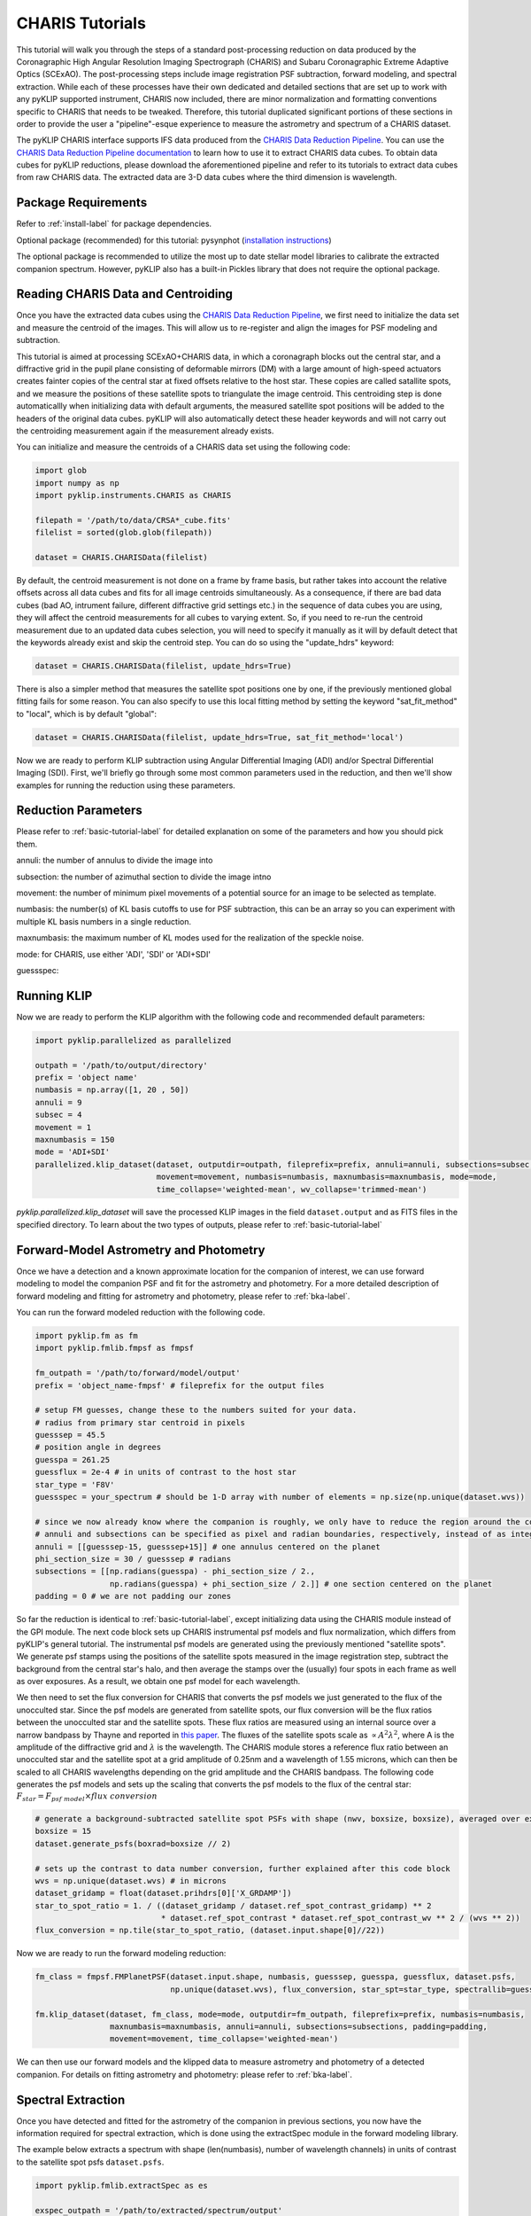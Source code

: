 .. _CHARIS-label:

CHARIS Tutorials
================
This tutorial will walk you through the steps of a standard post-processing reduction on data produced by the
Coronagraphic High Angular Resolution Imaging Spectrograph (CHARIS) and Subaru Coronagraphic Extreme Adaptive Optics
(SCExAO). The post-processing steps include image registration PSF subtraction, forward modeling, and spectral extraction.
While each of these processes have their own dedicated and detailed sections that are set up to work with any pyKLIP
supported instrument, CHARIS now included, there are minor normalization and formatting conventions specific to CHARIS
that needs to be tweaked. Therefore, this tutorial duplicated significant portions of these sections in order to provide
the user a "pipeline"-esque experience to measure the astrometry and spectrum of a CHARIS dataset.

The pyKLIP CHARIS interface supports IFS data produced from the
`CHARIS Data Reduction Pipeline <https://github.com/PrincetonUniversity/charis-dep>`_. You can use the
`CHARIS Data Reduction Pipeline documentation <http://princetonuniversity.github.io/charis-dep/>`_ to learn how to use
it to extract CHARIS data cubes.
To obtain data cubes for pyKLIP reductions, please download the aforementioned pipeline and refer to its tutorials to
extract data cubes from raw CHARIS data. The extracted data are 3-D data cubes where the third dimension is wavelength.

Package Requirements
--------------------
Refer to :ref:`install-label` for package dependencies.

Optional package (recommended) for this tutorial:
pysynphot (`installation instructions <https://pysynphot.readthedocs.io/en/latest/#installation-and-setup>`_)

The optional package is recommended to utilize the most up to date stellar model libraries to calibrate the extracted
companion spectrum. However, pyKLIP also has a built-in Pickles library that does not require the optional package.

Reading CHARIS Data and Centroiding
-----------------------------------
Once you have the extracted data cubes using the
`CHARIS Data Reduction Pipeline <https://github.com/PrincetonUniversity/charis-dep>`_, we first need to initialize the
data set and measure the centroid of the images. This will allow us to re-register and align the images for PSF modeling
and subtraction.

This tutorial is aimed at processing SCExAO+CHARIS data, in which a coronagraph blocks out the central star, and a
diffractive grid in the pupil plane consisting of deformable mirrors (DM) with a large amount of high-speed actuators
creates fainter copies of the central star at fixed offsets relative to the host star. These copies are called satallite
spots, and we measure the positions of these satellite spots to triangulate the image centroid. This centroiding step
is done automaticallly when initializing data with default arguments, the measured satellite spot positions will be
added to the headers of the original data cubes. pyKLIP will also automatically detect these header keywords and will
not carry out the centroiding measurement again if the measurement already exists.

You can initialize and measure the centroids of a CHARIS data set using the following code:

.. code-block:: python

    import glob
    import numpy as np
    import pyklip.instruments.CHARIS as CHARIS

    filepath = '/path/to/data/CRSA*_cube.fits'
    filelist = sorted(glob.glob(filepath))

    dataset = CHARIS.CHARISData(filelist)

By default, the centroid measurement is not done on a frame by frame basis, but rather takes into account the
relative offsets across all data cubes and fits for all image centroids simultaneously. As a consequence, if there are
bad data cubes (bad AO, intrument failure, different diffractive grid settings etc.) in the sequence of data cubes you
are using, they will affect the centroid measurements for all cubes to varying extent. So, if you need to re-run the
centroid measurement due to an updated data cubes selection, you will need to specify it manually as it will
by default detect that the keywords already exist and skip the centroid step. You can do so using the "update_hdrs"
keyword:

.. code-block:: python

    dataset = CHARIS.CHARISData(filelist, update_hdrs=True)

There is also a simpler method that measures the satellite spot positions one by one, if the previously mentioned
global fitting fails for some reason. You can also specify to use this local fitting method by setting the keyword
"sat_fit_method" to "local", which is by default "global":

.. code-block:: python

    dataset = CHARIS.CHARISData(filelist, update_hdrs=True, sat_fit_method='local')

Now we are ready to perform KLIP subtraction using Angular Differential Imaging (ADI) and/or Spectral Differential
Imaging (SDI). First, we'll briefly go through some most common parameters used in the reduction, and then we'll show
examples for running the reduction using these parameters.

Reduction Parameters
--------------------
Please refer to :ref:`basic-tutorial-label` for detailed explanation on some of the parameters and how
you should pick them.

annuli: the number of annulus to divide the image into

subsection: the number of azimuthal section to divide the image intno

movement: the number of minimum pixel movements of a potential source for an image to be selected as template.

numbasis: the number(s) of KL basis cutoffs to use for PSF subtraction, this can be an array so you can experiment with
multiple KL basis numbers in a single reduction.

maxnumbasis: the maximum number of KL modes used for the realization of the speckle noise.

mode: for CHARIS, use either 'ADI', 'SDI' or 'ADI+SDI'

guessspec:

Running KLIP
------------
Now we are ready to perform the KLIP algorithm with the following code and recommended default parameters:

.. code-block:: python

    import pyklip.parallelized as parallelized

    outpath = '/path/to/output/directory'
    prefix = 'object name'
    numbasis = np.array([1, 20 , 50])
    annuli = 9
    subsec = 4
    movement = 1
    maxnumbasis = 150
    mode = 'ADI+SDI'
    parallelized.klip_dataset(dataset, outputdir=outpath, fileprefix=prefix, annuli=annuli, subsections=subsec,
                              movement=movement, numbasis=numbasis, maxnumbasis=maxnumbasis, mode=mode,
                              time_collapse='weighted-mean', wv_collapse='trimmed-mean')

`pyklip.parallelized.klip_dataset` will save the processed KLIP images in the field ``dataset.output`` and as FITS files
in the specified directory. To learn about the two types of outputs, please refer to :ref:`basic-tutorial-label`

.. _CHARIS_FM-label:

Forward-Model Astrometry and Photometry
---------------------------------------
Once we have a detection and a known approximate location for the companion of interest, we can use forward modeling
to model the companion PSF and fit for the astrometry and photometry.
For a more detailed description of forward modeling and fitting for astrometry and photometry, please refer to
:ref:`bka-label`.

You can run the forward modeled reduction with the following code.

.. code-block:: python

    import pyklip.fm as fm
    import pyklip.fmlib.fmpsf as fmpsf

    fm_outpath = '/path/to/forward/model/output'
    prefix = 'object_name-fmpsf' # fileprefix for the output files

    # setup FM guesses, change these to the numbers suited for your data.
    # radius from primary star centroid in pixels
    guesssep = 45.5
    # position angle in degrees
    guesspa = 261.25
    guessflux = 2e-4 # in units of contrast to the host star
    star_type = 'F8V'
    guessspec = your_spectrum # should be 1-D array with number of elements = np.size(np.unique(dataset.wvs))

    # since we now already know where the companion is roughly, we only have to reduce the region around the companion
    # annuli and subsections can be specified as pixel and radian boundaries, respectively, instead of as integers.
    annuli = [[guesssep-15, guesssep+15]] # one annulus centered on the planet
    phi_section_size = 30 / guesssep # radians
    subsections = [[np.radians(guesspa) - phi_section_size / 2.,
                    np.radians(guesspa) + phi_section_size / 2.]] # one section centered on the planet
    padding = 0 # we are not padding our zones

So far the reduction is identical to :ref:`basic-tutorial-label`, except initializing data using the CHARIS module
instead of the GPI module. The next code block sets up CHARIS instrumental psf models and flux normalization, which
differs from pyKLIP's general tutorial. The instrumental psf models are generated using the previously mentioned
"satellite spots". We generate psf stamps using the positions of the satellite spots measured in the image registration
step, subtract the background from the central star's halo, and then average the stamps over the (usually) four spots
in each frame as well as over exposures. As a result, we obtain one psf model for each wavelength.

We then need to set the flux conversion for CHARIS that converts the psf models we just generated to the flux of the
unocculted star. Since the psf models are generated from satellite spots, our flux conversion will be the flux ratios
between the unocculted star and the satellite spots. These flux ratios are measured using an internal source over a
narrow bandpass by Thayne and reported in `this paper <http://dx.doi.org/10.1117/12.2576349>`_. The fluxes of the
satellite spots scale as :math:`\propto A^2\lambda ^2`, where A is the amplitude of the diffractive grid and
:math:`\lambda` is the wavelength. The CHARIS module stores a reference flux ratio between an unocculted star and the
satellite spot at a grid amplitude of 0.25nm and a wavelength of 1.55 microns, which can then be scaled to all CHARIS
wavelengths depending on the grid amplitude and the CHARIS bandpass. The following code generates the psf models and
sets up the scaling that converts the psf models to the flux of the central star:
:math:`F_{star} = F_{psf\;model} \times flux\;conversion`

.. code-block:: python

    # generate a background-subtracted satellite spot PSFs with shape (nwv, boxsize, boxsize), averaged over exposures
    boxsize = 15
    dataset.generate_psfs(boxrad=boxsize // 2)

    # sets up the contrast to data number conversion, further explained after this code block
    wvs = np.unique(dataset.wvs) # in microns
    dataset_gridamp = float(dataset.prihdrs[0]['X_GRDAMP'])
    star_to_spot_ratio = 1. / ((dataset_gridamp / dataset.ref_spot_contrast_gridamp) ** 2
                               * dataset.ref_spot_contrast * dataset.ref_spot_contrast_wv ** 2 / (wvs ** 2))
    flux_conversion = np.tile(star_to_spot_ratio, (dataset.input.shape[0]//22))

Now we are ready to run the forward modeling reduction:

.. code-block:: python

    fm_class = fmpsf.FMPlanetPSF(dataset.input.shape, numbasis, guesssep, guesspa, guessflux, dataset.psfs,
                                 np.unique(dataset.wvs), flux_conversion, star_spt=star_type, spectrallib=guessspec)

    fm.klip_dataset(dataset, fm_class, mode=mode, outputdir=fm_outpath, fileprefix=prefix, numbasis=numbasis,
                    maxnumbasis=maxnumbasis, annuli=annuli, subsections=subsections, padding=padding,
                    movement=movement, time_collapse='weighted-mean')

We can then use our forward models and the klipped data to measure astrometry and photometry of a detected companion.
For details on fitting astrometry and photometry: please refer to :ref:`bka-label`.

.. _CHARIS_spectral_extraction-label:

Spectral Extraction
-------------------
Once you have detected and fitted for the astrometry of the companion in previous sections, you now have the information
required for spectral extraction, which is done using the extractSpec module in the forward modeling lilbrary.

The example below extracts a spectrum with shape (len(numbasis), number of wavelength channels) in units of contrast to
the satellite spot psfs ``dataset.psfs``.

.. code-block:: python

    import pyklip.fmlib.extractSpec as es

    exspec_outpath = '/path/to/extracted/spectrum/output'
    prefix = 'object_name-fmspect' # fileprefix for the output files

    # use the known planet separation and position angle,
    # for example, use the measurements from the forward-model fitted astrometry
    planet_sep = 45.94 # companion separation in pixels
    planet_pa = 261.12 # companion position angle in degrees
    planet_stamp_size = 10 # how big of a stamp around the companion in pixels, stamp will be stamp_size**2 pixels
    stellar_template = None # a stellar template spectrum, if you want

    # reduction parameters
    numbasis = np.array([5, 20])
    maxnumbasis =150
    mode = 'ADI+SDI'
    annuli=[[planet_sep-planet_stamp_size, planet_sep+planet_stamp_size]]
    phi_section_size = 2 * planet_stamp_size / planet_sep # radians
    subsections=[[np.radians(planet_pa) - phi_section_size / 2.,
                  np.radians(planet_pa) + phi_section_size / 2.]]
    movement = 2

    # generate a background-subtracted satellite spot PSFs with shape (nwv, boxsize, boxsize), averaged over exposures
    boxsize = 15
    dataset.generate_psfs(boxrad=boxsize//2)

    fm_class = es.ExtractSpec(dataset.input.shape,
                              numbasis,
                              planet_sep,
                              planet_pa,
                              dataset.psfs,
                              np.unique(dataset.wvs),
                              stamp_size = planet_stamp_size)


    fm.klip_dataset(dataset, fm_class,
                    mode=mode,
                    fileprefix=prefix,
                    annuli=annuli,
                    subsections=subsections,
                    movement=movement,
                    numbasis=numbasis,
                    maxnumbasis=maxnumbasis,
                    spectrum=stellar_template,
                    outputdir=exspec_outpath, time_collapse='weighted-mean')

    # If you want to scale your spectrum by a calibration factor:
    units = "scaled"
    scaling_factor = your_calibration_factor
    #e.g. you could set scaling_factor to the star_to_spot_ratio variable in the previous section, which will convert
    # the extracted spectrum from units of contrast to the satellite spot PSF to units of data number
    # otherwise, the defaults are:
    units = "natural" # (default) returned relative to input PSF model

    fmout_nanzero = np.copy(dataset.fmout)
    fmout_nanzero[np.isnan(fmout_nanzero)] = 0.
    exspect, fm_matrix = es.invert_spect_fmodel(fmout_nanzero, dataset, units=units, scaling_factor=scaling_factor,
                                                method='leastsq')

    np.savetxt(os.path.join(exspec_outpath, 'extracted_spectrum.txt'), exspect)
    np.save(os.path.join(exspec_outpath, 'fm_matrix.npy'), fm_matrix)

Spectral Calibration
--------------------
Finally, we calibrate the extracted contrast spectrum to physical units. The spectrum extracted in the previous section
is in units of contrast relative to our psf models at each wavelength ``dataset.psfs``. To convert this to the spectrum
of the companion in real physical units, we need the stellar model spectrum for the host star, the observed magnitude
of the host star, and the contrast between the unocculted host star and our psf models. For the stellar models,
we use the `The Castelli AND Kurucz 2004 Stellar Atmosphere Models <https://www.stsci.edu/hst/instrumentation/reference-data-for-calibration-and-tools/astronomical-catalogs/castelli-and-kurucz-atlas>`_
library implemented in the `pysynphot package <https://pysynphot.readthedocs.io/en/latest/using_pysynphot.html>`_ for
this tutorial. However, the user is free to use other models of their choosing. The calibration can be expressed as:

.. math::

    F_{companion} = \frac{F_{companion}}{F_{spot}} \times \frac{F_{spot}}{F_{star}} \times F_{star}

where :math:`\frac{F_{companion}}{F_{spot}}` is the extracted spectrum from :ref:`CHARIS_spectral_extraction-label`,
:math:`\frac{F_{spot}}{F_{star}}` has been explained and defined in :ref:`CHARIS_FM-label` as ``star_to_spot_ratio``,
which we re-use below, and :math:`F_{star}` is calibrated from the stellar model of the host star type and the observed
magnitude of the host star.

First, we read in the extracted spectrum from the previous section, and convert the contrast spectrum relative to the
satellite spots into the contrast spectrum relative to the host star:

.. code-block:: python

    import pyklip.spectra_management as klip_spectra
    import pysynphot

    fm_spec_path = '/path/to/extracted_spectrum.txt'
    exspec = np.genfromtxt(os.path.join(fm_spec_path, 'extracted_spectrum.txt'))

    # ensure extracted spectrum has shape (number of different KL modes, nwv), even if there is only one KL-mode
    # this ensures consistent formatting later on
    if len(exspec.shape) == 1:
        exspec = np.array([exspec])

    contrast_spectra = exspec / star_to_spot_ratio[np.newaxis, :]

Then, we specify the stellar parameters for the host star and interpolate the stellar model library:

.. code-block:: python

    band = 'H' # 2MASS bandpass, 'J', 'H', or 'Ks'
    primary_star_mag = 5.280  # 2MASS H band observed magnitude for HR8799
    primary_star_mag_error = 0.018 # 2MASS H band magnitude error for HR8799

    # 3 spectral libraries available: 'ck04models', 'k93models', 'phoenix'
    model_lib = 'ck04models'
    temperature = 7200
    metallicity = 0
    log_g = 4.34
    stellar_model = pysynphot.catalog.Icat(model_lib, temperature, metallicity, log_g)
    stellar_model_wvs = stellar_model.wave[stellar_model.wave < 25000] * 1e-4 # in microns
    stellar_model_fluxes = stellar_model.flux[stellar_model.wave < 25000]

We need to resample the stellar model at the CHARIS wavelength bins, this can be done using ``calibrate_star_spectrum``
in :py:mod:`klip.spectra_management`.

Finally, multiplying the contrast spectrum by the stellar model, we obtain the
calibrated spectrum in flux density units.

.. code-block:: python

    # scale the stellar model to the observed magnitude and resample at the CHARIS wavelength bins
    # return spectrum is the flux density in gaussian units (erg/cm^2/s/angstrom)
    stellar_spectrum = klip_spectra.calibrate_star_spectrum(stellar_model_fluxes, stellar_model_wvs, 'H',
                                                            primary_star_mag, wvs * 1e4)

    # finally we obtain the companion spectra in gaussian units for all KL-modes used in the reduction
    companion_spectra = contrast_spectra * stellar_spectrum[np.newaxis, :]

Error Calculation
-----------------
You can estimate the error bars and biases of the extracted spectrum by injecting synthetic sources and recovering them.
The "Calculating Errorbars" section in :ref:`fmspect-label` shows you how to do this.